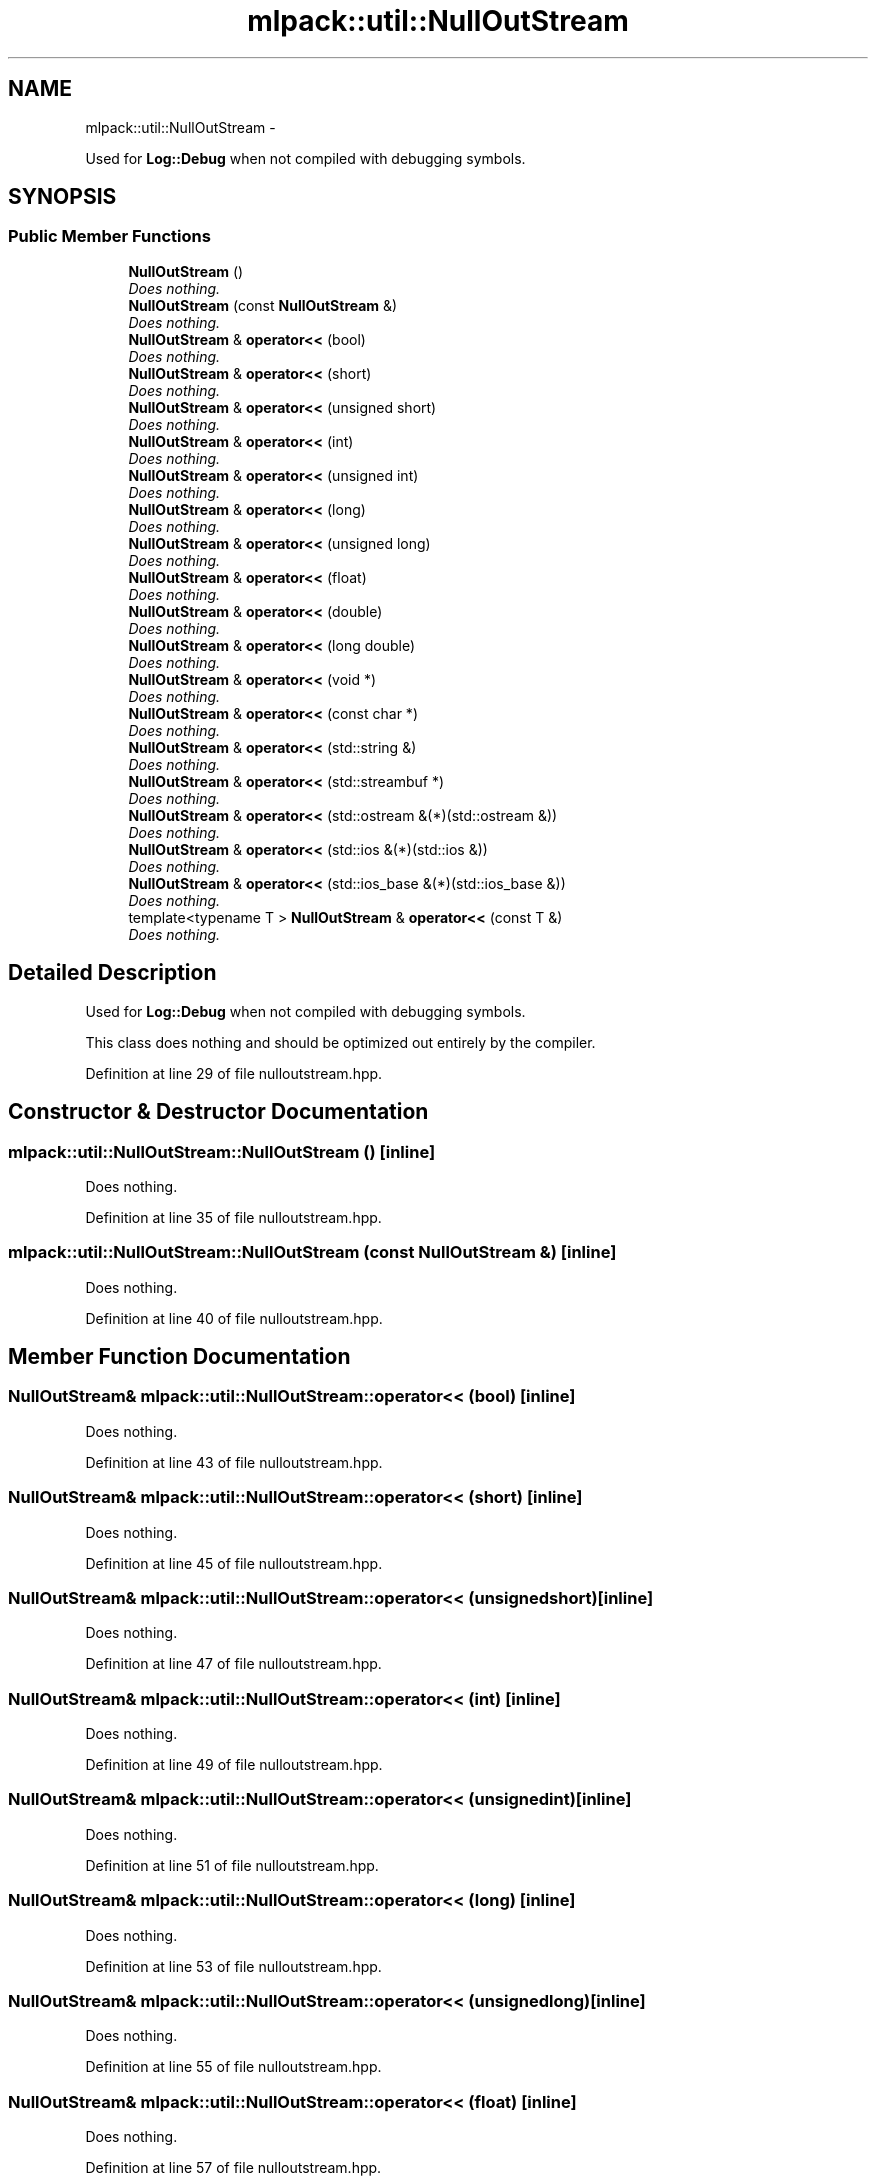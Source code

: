 .TH "mlpack::util::NullOutStream" 3 "Sat Mar 14 2015" "Version 1.0.12" "mlpack" \" -*- nroff -*-
.ad l
.nh
.SH NAME
mlpack::util::NullOutStream \- 
.PP
Used for \fBLog::Debug\fP when not compiled with debugging symbols\&.  

.SH SYNOPSIS
.br
.PP
.SS "Public Member Functions"

.in +1c
.ti -1c
.RI "\fBNullOutStream\fP ()"
.br
.RI "\fIDoes nothing\&. \fP"
.ti -1c
.RI "\fBNullOutStream\fP (const \fBNullOutStream\fP &)"
.br
.RI "\fIDoes nothing\&. \fP"
.ti -1c
.RI "\fBNullOutStream\fP & \fBoperator<<\fP (bool)"
.br
.RI "\fIDoes nothing\&. \fP"
.ti -1c
.RI "\fBNullOutStream\fP & \fBoperator<<\fP (short)"
.br
.RI "\fIDoes nothing\&. \fP"
.ti -1c
.RI "\fBNullOutStream\fP & \fBoperator<<\fP (unsigned short)"
.br
.RI "\fIDoes nothing\&. \fP"
.ti -1c
.RI "\fBNullOutStream\fP & \fBoperator<<\fP (int)"
.br
.RI "\fIDoes nothing\&. \fP"
.ti -1c
.RI "\fBNullOutStream\fP & \fBoperator<<\fP (unsigned int)"
.br
.RI "\fIDoes nothing\&. \fP"
.ti -1c
.RI "\fBNullOutStream\fP & \fBoperator<<\fP (long)"
.br
.RI "\fIDoes nothing\&. \fP"
.ti -1c
.RI "\fBNullOutStream\fP & \fBoperator<<\fP (unsigned long)"
.br
.RI "\fIDoes nothing\&. \fP"
.ti -1c
.RI "\fBNullOutStream\fP & \fBoperator<<\fP (float)"
.br
.RI "\fIDoes nothing\&. \fP"
.ti -1c
.RI "\fBNullOutStream\fP & \fBoperator<<\fP (double)"
.br
.RI "\fIDoes nothing\&. \fP"
.ti -1c
.RI "\fBNullOutStream\fP & \fBoperator<<\fP (long double)"
.br
.RI "\fIDoes nothing\&. \fP"
.ti -1c
.RI "\fBNullOutStream\fP & \fBoperator<<\fP (void *)"
.br
.RI "\fIDoes nothing\&. \fP"
.ti -1c
.RI "\fBNullOutStream\fP & \fBoperator<<\fP (const char *)"
.br
.RI "\fIDoes nothing\&. \fP"
.ti -1c
.RI "\fBNullOutStream\fP & \fBoperator<<\fP (std::string &)"
.br
.RI "\fIDoes nothing\&. \fP"
.ti -1c
.RI "\fBNullOutStream\fP & \fBoperator<<\fP (std::streambuf *)"
.br
.RI "\fIDoes nothing\&. \fP"
.ti -1c
.RI "\fBNullOutStream\fP & \fBoperator<<\fP (std::ostream &(*)(std::ostream &))"
.br
.RI "\fIDoes nothing\&. \fP"
.ti -1c
.RI "\fBNullOutStream\fP & \fBoperator<<\fP (std::ios &(*)(std::ios &))"
.br
.RI "\fIDoes nothing\&. \fP"
.ti -1c
.RI "\fBNullOutStream\fP & \fBoperator<<\fP (std::ios_base &(*)(std::ios_base &))"
.br
.RI "\fIDoes nothing\&. \fP"
.ti -1c
.RI "template<typename T > \fBNullOutStream\fP & \fBoperator<<\fP (const T &)"
.br
.RI "\fIDoes nothing\&. \fP"
.in -1c
.SH "Detailed Description"
.PP 
Used for \fBLog::Debug\fP when not compiled with debugging symbols\&. 

This class does nothing and should be optimized out entirely by the compiler\&. 
.PP
Definition at line 29 of file nulloutstream\&.hpp\&.
.SH "Constructor & Destructor Documentation"
.PP 
.SS "mlpack::util::NullOutStream::NullOutStream ()\fC [inline]\fP"

.PP
Does nothing\&. 
.PP
Definition at line 35 of file nulloutstream\&.hpp\&.
.SS "mlpack::util::NullOutStream::NullOutStream (const \fBNullOutStream\fP &)\fC [inline]\fP"

.PP
Does nothing\&. 
.PP
Definition at line 40 of file nulloutstream\&.hpp\&.
.SH "Member Function Documentation"
.PP 
.SS "\fBNullOutStream\fP& mlpack::util::NullOutStream::operator<< (bool)\fC [inline]\fP"

.PP
Does nothing\&. 
.PP
Definition at line 43 of file nulloutstream\&.hpp\&.
.SS "\fBNullOutStream\fP& mlpack::util::NullOutStream::operator<< (short)\fC [inline]\fP"

.PP
Does nothing\&. 
.PP
Definition at line 45 of file nulloutstream\&.hpp\&.
.SS "\fBNullOutStream\fP& mlpack::util::NullOutStream::operator<< (unsignedshort)\fC [inline]\fP"

.PP
Does nothing\&. 
.PP
Definition at line 47 of file nulloutstream\&.hpp\&.
.SS "\fBNullOutStream\fP& mlpack::util::NullOutStream::operator<< (int)\fC [inline]\fP"

.PP
Does nothing\&. 
.PP
Definition at line 49 of file nulloutstream\&.hpp\&.
.SS "\fBNullOutStream\fP& mlpack::util::NullOutStream::operator<< (unsignedint)\fC [inline]\fP"

.PP
Does nothing\&. 
.PP
Definition at line 51 of file nulloutstream\&.hpp\&.
.SS "\fBNullOutStream\fP& mlpack::util::NullOutStream::operator<< (long)\fC [inline]\fP"

.PP
Does nothing\&. 
.PP
Definition at line 53 of file nulloutstream\&.hpp\&.
.SS "\fBNullOutStream\fP& mlpack::util::NullOutStream::operator<< (unsignedlong)\fC [inline]\fP"

.PP
Does nothing\&. 
.PP
Definition at line 55 of file nulloutstream\&.hpp\&.
.SS "\fBNullOutStream\fP& mlpack::util::NullOutStream::operator<< (float)\fC [inline]\fP"

.PP
Does nothing\&. 
.PP
Definition at line 57 of file nulloutstream\&.hpp\&.
.SS "\fBNullOutStream\fP& mlpack::util::NullOutStream::operator<< (double)\fC [inline]\fP"

.PP
Does nothing\&. 
.PP
Definition at line 59 of file nulloutstream\&.hpp\&.
.SS "\fBNullOutStream\fP& mlpack::util::NullOutStream::operator<< (longdouble)\fC [inline]\fP"

.PP
Does nothing\&. 
.PP
Definition at line 61 of file nulloutstream\&.hpp\&.
.SS "\fBNullOutStream\fP& mlpack::util::NullOutStream::operator<< (void *)\fC [inline]\fP"

.PP
Does nothing\&. 
.PP
Definition at line 63 of file nulloutstream\&.hpp\&.
.SS "\fBNullOutStream\fP& mlpack::util::NullOutStream::operator<< (const char *)\fC [inline]\fP"

.PP
Does nothing\&. 
.PP
Definition at line 65 of file nulloutstream\&.hpp\&.
.SS "\fBNullOutStream\fP& mlpack::util::NullOutStream::operator<< (std::string &)\fC [inline]\fP"

.PP
Does nothing\&. 
.PP
Definition at line 67 of file nulloutstream\&.hpp\&.
.SS "\fBNullOutStream\fP& mlpack::util::NullOutStream::operator<< (std::streambuf *)\fC [inline]\fP"

.PP
Does nothing\&. 
.PP
Definition at line 69 of file nulloutstream\&.hpp\&.
.SS "\fBNullOutStream\fP& mlpack::util::NullOutStream::operator<< (std::ostream &*)(std::ostream &)\fC [inline]\fP"

.PP
Does nothing\&. 
.PP
Definition at line 71 of file nulloutstream\&.hpp\&.
.SS "\fBNullOutStream\fP& mlpack::util::NullOutStream::operator<< (std::ios &*)(std::ios &)\fC [inline]\fP"

.PP
Does nothing\&. 
.PP
Definition at line 73 of file nulloutstream\&.hpp\&.
.SS "\fBNullOutStream\fP& mlpack::util::NullOutStream::operator<< (std::ios_base &*)(std::ios_base &)\fC [inline]\fP"

.PP
Does nothing\&. 
.PP
Definition at line 75 of file nulloutstream\&.hpp\&.
.SS "template<typename T > \fBNullOutStream\fP& mlpack::util::NullOutStream::operator<< (const T &)\fC [inline]\fP"

.PP
Does nothing\&. 
.PP
Definition at line 80 of file nulloutstream\&.hpp\&.

.SH "Author"
.PP 
Generated automatically by Doxygen for mlpack from the source code\&.
